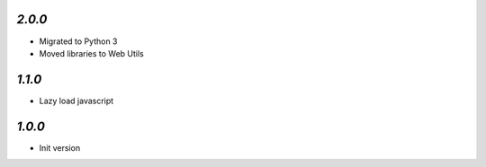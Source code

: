`2.0.0`
-------

- Migrated to Python 3
- Moved libraries to Web Utils

`1.1.0`
-------

- Lazy load javascript

`1.0.0`
-------

- Init version
